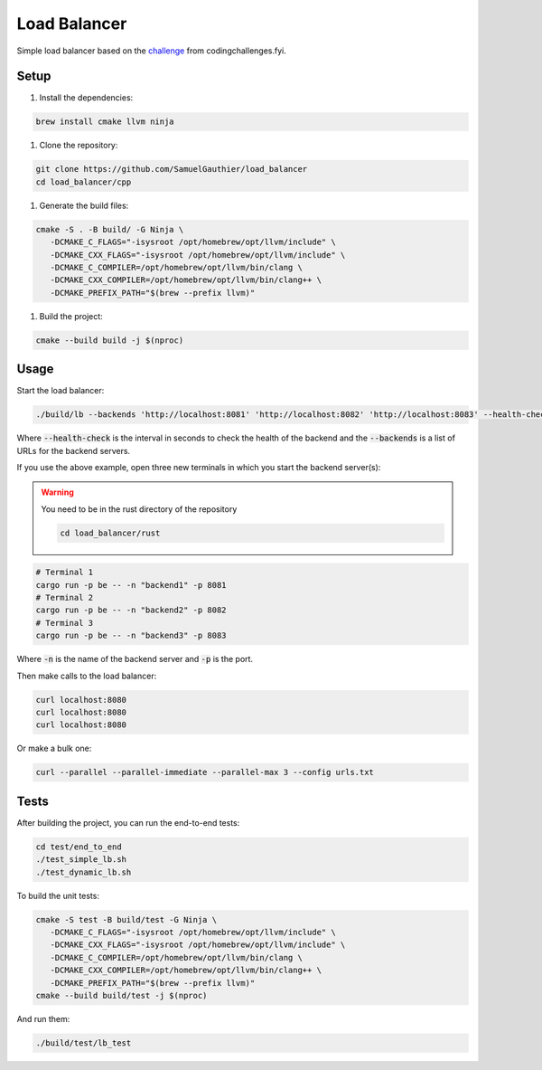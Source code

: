=============
Load Balancer
=============

Simple load balancer based on the `challenge
<https://codingchallenges.fyi/challenges/challenge-load-balancer/>`_ from
codingchallenges.fyi.

Setup
=====

#. Install the dependencies:

.. code-block:: bash

   brew install cmake llvm ninja

#. Clone the repository:

.. code-block:: bash

    git clone https://github.com/SamuelGauthier/load_balancer
    cd load_balancer/cpp

#. Generate the build files:

.. code-block:: bash

   cmake -S . -B build/ -G Ninja \
      -DCMAKE_C_FLAGS="-isysroot /opt/homebrew/opt/llvm/include" \
      -DCMAKE_CXX_FLAGS="-isysroot /opt/homebrew/opt/llvm/include" \
      -DCMAKE_C_COMPILER=/opt/homebrew/opt/llvm/bin/clang \
      -DCMAKE_CXX_COMPILER=/opt/homebrew/opt/llvm/bin/clang++ \
      -DCMAKE_PREFIX_PATH="$(brew --prefix llvm)"

#. Build the project:

.. code-block:: bash

    cmake --build build -j $(nproc)

Usage
=====

Start the load balancer:

.. code-block:: bash

    ./build/lb --backends 'http://localhost:8081' 'http://localhost:8082' 'http://localhost:8083' --health-check 10

Where :code:`--health-check` is the interval in seconds to check the health of
the backend and the :code:`--backends` is a list of URLs for the backend servers.

If you use the above example, open three new terminals in which you start the
backend server(s):

.. warning:: You need to be in the rust directory of the repository

    .. code-block:: bash

        cd load_balancer/rust

.. code-block:: bash

    # Terminal 1
    cargo run -p be -- -n "backend1" -p 8081
    # Terminal 2
    cargo run -p be -- -n "backend2" -p 8082
    # Terminal 3
    cargo run -p be -- -n "backend3" -p 8083

Where :code:`-n` is the name of the backend server and :code:`-p` is the port.

Then make calls to the load balancer:

.. code-block:: bash

    curl localhost:8080
    curl localhost:8080
    curl localhost:8080

Or make a bulk one:

.. code-block:: bash

    curl --parallel --parallel-immediate --parallel-max 3 --config urls.txt

Tests
=====

After building the project, you can run the end-to-end tests:

.. code-block:: bash

    cd test/end_to_end
    ./test_simple_lb.sh
    ./test_dynamic_lb.sh


To build the unit tests:

.. code-block:: bash

    cmake -S test -B build/test -G Ninja \
       -DCMAKE_C_FLAGS="-isysroot /opt/homebrew/opt/llvm/include" \
       -DCMAKE_CXX_FLAGS="-isysroot /opt/homebrew/opt/llvm/include" \
       -DCMAKE_C_COMPILER=/opt/homebrew/opt/llvm/bin/clang \
       -DCMAKE_CXX_COMPILER=/opt/homebrew/opt/llvm/bin/clang++ \
       -DCMAKE_PREFIX_PATH="$(brew --prefix llvm)"
    cmake --build build/test -j $(nproc)

And run them:

.. code-block:: bash

    ./build/test/lb_test

